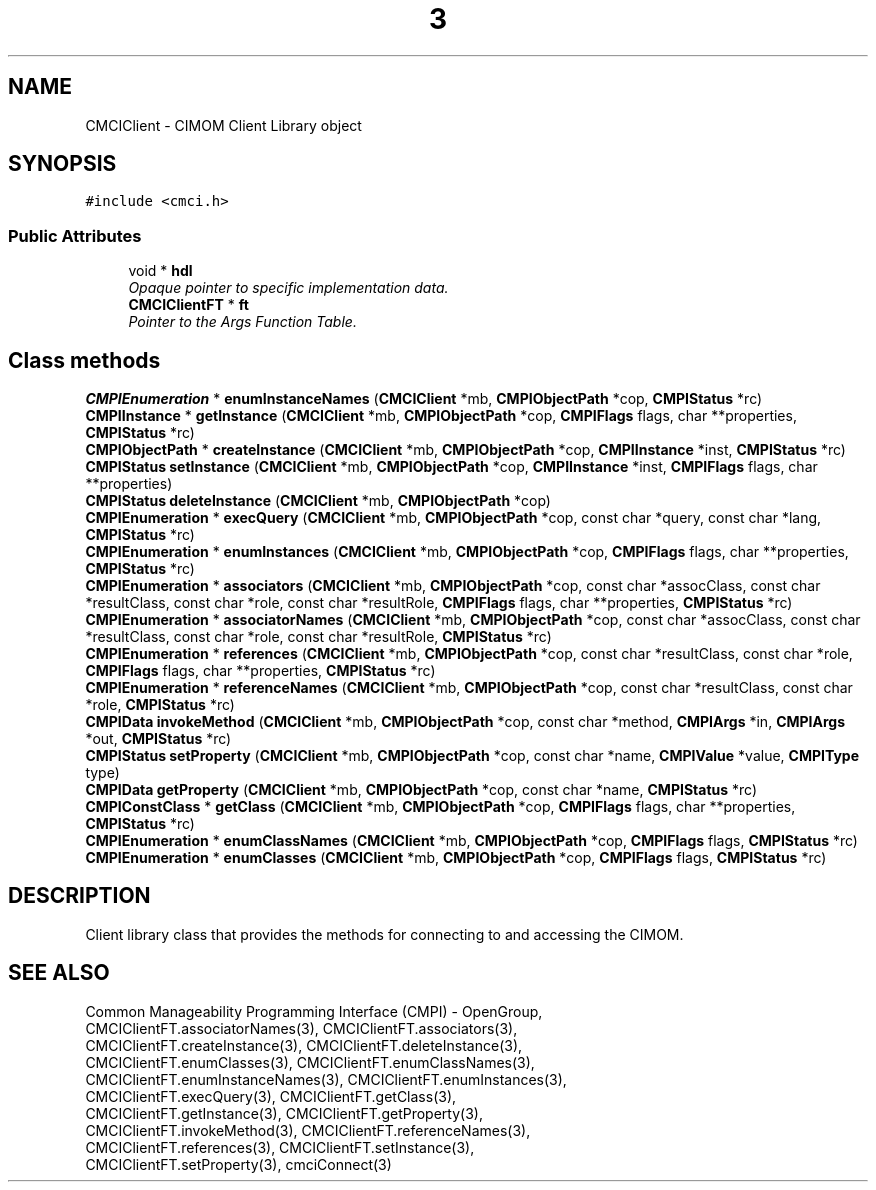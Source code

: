 .TH  3  2005-06-09 "sfcc" "SFCBroker Client Library"
.SH NAME
CMCIClient \- CIMOM Client Library object
.SH SYNOPSIS
.nf
.PP
\fC#include <cmci.h>\fP
.PP
.SS "Public Attributes"
.in +1c
.ti -1c
.RI "void * \fBhdl\fP"
.br
.RI "\fIOpaque pointer to specific implementation data. \fP"
.br
.ti -1c
.RI "\fBCMCIClientFT\fP * \fBft\fP"
.br
.RI "\fIPointer to the Args Function Table. \fP"
.SH "Class methods"
.br
.ti -1c
.RI "\fBCMPIEnumeration\fP * \fBenumInstanceNames\fP (\fBCMCIClient\fP *mb, \fBCMPIObjectPath\fP *cop, \fBCMPIStatus\fP *rc)"
.br
.ti -1c
.RI "\fBCMPIInstance\fP * \fBgetInstance\fP (\fBCMCIClient\fP *mb, \fBCMPIObjectPath\fP *cop, \fBCMPIFlags\fP flags, char **properties, \fBCMPIStatus\fP *rc)"
.br
.ti -1c
.RI "\fBCMPIObjectPath\fP * \fBcreateInstance\fP (\fBCMCIClient\fP *mb, \fBCMPIObjectPath\fP *cop, \fBCMPIInstance\fP *inst, \fBCMPIStatus\fP *rc)"
.br
.ti -1c
.RI "\fBCMPIStatus\fP \fBsetInstance\fP (\fBCMCIClient\fP *mb, \fBCMPIObjectPath\fP *cop, \fBCMPIInstance\fP *inst, \fBCMPIFlags\fP flags, char **properties)"
.br
.ti -1c
.RI "\fBCMPIStatus\fP \fBdeleteInstance\fP (\fBCMCIClient\fP *mb, \fBCMPIObjectPath\fP *cop)"
.br
.ti -1c
.RI "\fBCMPIEnumeration\fP * \fBexecQuery\fP (\fBCMCIClient\fP *mb, \fBCMPIObjectPath\fP *cop, const char *query, const char *lang, \fBCMPIStatus\fP *rc)"
.br
.ti -1c
.RI "\fBCMPIEnumeration\fP * \fBenumInstances\fP (\fBCMCIClient\fP *mb, \fBCMPIObjectPath\fP *cop, \fBCMPIFlags\fP flags, char **properties, \fBCMPIStatus\fP *rc)"
.br
.ti -1c
.RI "\fBCMPIEnumeration\fP * \fBassociators\fP (\fBCMCIClient\fP *mb, \fBCMPIObjectPath\fP *cop, const char *assocClass, const char *resultClass, const char *role, const char *resultRole, \fBCMPIFlags\fP flags, char **properties, \fBCMPIStatus\fP *rc)"
.br
.ti -1c
.RI "\fBCMPIEnumeration\fP * \fBassociatorNames\fP (\fBCMCIClient\fP *mb, \fBCMPIObjectPath\fP *cop, const char *assocClass, const char *resultClass, const char *role, const char *resultRole, \fBCMPIStatus\fP *rc)"
.br
.ti -1c
.RI "\fBCMPIEnumeration\fP * \fBreferences\fP (\fBCMCIClient\fP *mb, \fBCMPIObjectPath\fP *cop, const char *resultClass, const char *role, \fBCMPIFlags\fP flags, char **properties, \fBCMPIStatus\fP *rc)"
.br
.ti -1c
.RI "\fBCMPIEnumeration\fP * \fBreferenceNames\fP (\fBCMCIClient\fP *mb, \fBCMPIObjectPath\fP *cop, const char *resultClass, const char *role, \fBCMPIStatus\fP *rc)"
.br
.ti -1c
.RI "\fBCMPIData\fP \fBinvokeMethod\fP (\fBCMCIClient\fP *mb, \fBCMPIObjectPath\fP *cop, const char *method, \fBCMPIArgs\fP *in, \fBCMPIArgs\fP *out, \fBCMPIStatus\fP *rc)"
.br
.ti -1c
.RI "\fBCMPIStatus\fP \fBsetProperty\fP (\fBCMCIClient\fP *mb, \fBCMPIObjectPath\fP *cop, const char *name, \fBCMPIValue\fP *value, \fBCMPIType\fP type)"
.br
.ti -1c
.RI "\fBCMPIData\fP \fBgetProperty\fP (\fBCMCIClient\fP *mb, \fBCMPIObjectPath\fP *cop, const char *name, \fBCMPIStatus\fP *rc)"
.br
.ti -1c
.RI "\fBCMPIConstClass\fP * \fBgetClass\fP (\fBCMCIClient\fP *mb, \fBCMPIObjectPath\fP *cop, \fBCMPIFlags\fP flags, char **properties, \fBCMPIStatus\fP *rc)"
.br
.ti -1c
.RI "\fBCMPIEnumeration\fP * \fBenumClassNames\fP (\fBCMCIClient\fP *mb, \fBCMPIObjectPath\fP *cop, \fBCMPIFlags\fP flags, \fBCMPIStatus\fP *rc)"
.br
.ti -1c
.RI "\fBCMPIEnumeration\fP * \fBenumClasses\fP (\fBCMCIClient\fP *mb, \fBCMPIObjectPath\fP *cop, \fBCMPIFlags\fP flags, \fBCMPIStatus\fP *rc)"
.br
.SH DESCRIPTION
Client library class that provides the methods for connecting to and 
accessing the CIMOM.
.SH "SEE ALSO"
Common Manageability Programming Interface (CMPI) - OpenGroup,
.br
CMCIClientFT.associatorNames(3), CMCIClientFT.associators(3),
.br
CMCIClientFT.createInstance(3), CMCIClientFT.deleteInstance(3),
.br
CMCIClientFT.enumClasses(3), CMCIClientFT.enumClassNames(3),
.br
CMCIClientFT.enumInstanceNames(3), CMCIClientFT.enumInstances(3),
.br
CMCIClientFT.execQuery(3), CMCIClientFT.getClass(3),
.br
CMCIClientFT.getInstance(3), CMCIClientFT.getProperty(3),
.br
CMCIClientFT.invokeMethod(3), CMCIClientFT.referenceNames(3),
.br
CMCIClientFT.references(3), CMCIClientFT.setInstance(3),
.br
CMCIClientFT.setProperty(3), cmciConnect(3)

